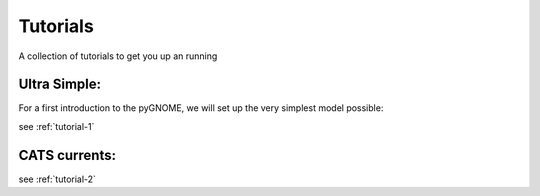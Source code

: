 .. _tutorials:
Tutorials
=====================

A collection of tutorials to get you up an running


Ultra Simple:
----------------
For a first introduction to the pyGNOME, we will set up the very simplest model possible:

see :ref:`tutorial-1`

CATS currents:
-------------------

see :ref:`tutorial-2`



